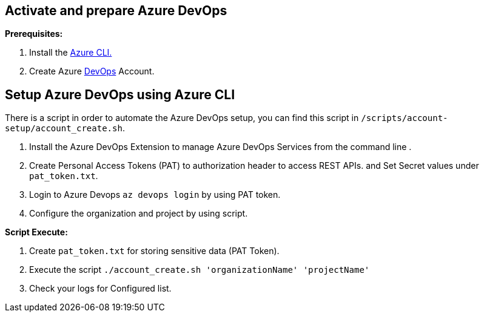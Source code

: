 == Activate and prepare Azure DevOps 

:url-az-CLI:  https://docs.microsoft.com/en-us/cli/azure/?view=azure-cli-latest

:url-az-devops-account: https://azure.microsoft.com/en-in/services/devops/

*Prerequisites:*

1. Install the {url-az-CLI}[Azure CLI.]
2. Create Azure {url-az-devops-account}[DevOps] Account.

== *Setup Azure DevOps  using Azure CLI*

There is a script in order to automate the Azure DevOps setup, you can find this script in `/scripts/account-setup/account_create.sh`.

1. Install the Azure DevOps Extension to manage Azure DevOps Services from the command line .
2. Create Personal Access Tokens (PAT) to authorization header to access REST APIs. and Set Secret values under `pat_token.txt`.

3. Login to Azure Devops `az devops login` by using PAT token.

4. Configure the organization and project by using script. 

*Script Execute:*

1. Create `pat_token.txt` for storing sensitive data (PAT Token).
2. Execute the script `./account_create.sh 'organizationName' 'projectName'`
4. Check your logs for Configured list.




